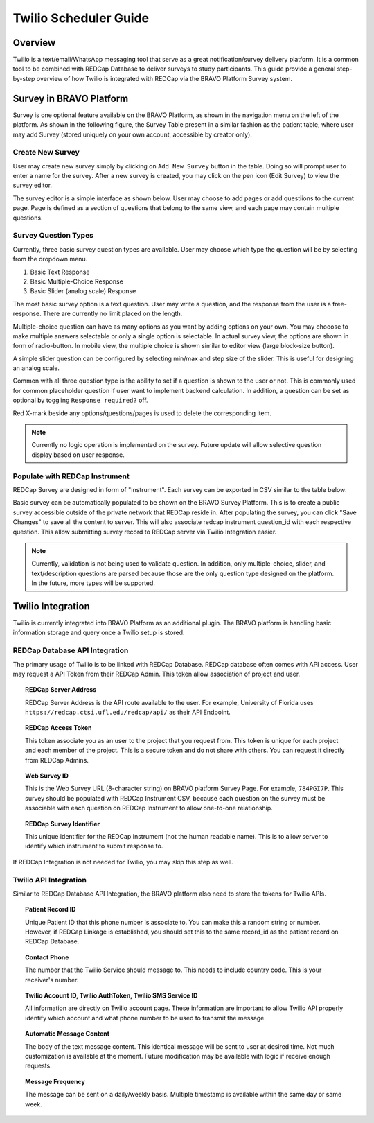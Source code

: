 Twilio Scheduler Guide
=========================================

Overview
-----------------------------------------

Twilio is a text/email/WhatsApp messaging tool that serve as a great notification/survey delivery platform. 
It is a common tool to be combined with REDCap Database to deliver surveys to study participants.
This guide provide a general step-by-step overview of how Twilio is integrated with REDCap via the BRAVO Platform Survey system. 

Survey in BRAVO Platform
-------------------------------------------

Survey is one optional feature available on the BRAVO Platform, as shown in the navigation menu on the left of the platform. 
As shown in the following figure, the Survey Table present in a similar fashion as the patient table, where user may add Survey 
(stored uniquely on your own account, accessible by creator only). 

.. image:: ../images/BRAVOSurveyMenu.png
  :target: ../images/BRAVOSurveyMenu.png
  :width: 1280

Create New Survey
~~~~~~~~~~~~~~~~~~~~~~~~~~~~~~~~~~~~~~~~~~~

User may create new survey simply by clicking on ``Add New Survey`` button in the table. Doing so will prompt user to enter
a name for the survey. After a new survey is created, you may click on the pen icon (Edit Survey) to view the survey editor. 

The survey editor is a simple interface as shown below. User may choose to add pages or add questiions to the current page. 
Page is defined as a section of questions that belong to the same view, and each page may contain multiple questions. 

.. image:: ../images/BlankSurvey.png
  :target: ../images/BlankSurvey.png
  :width: 400

Survey Question Types
~~~~~~~~~~~~~~~~~~~~~~~~~~~~~~~~~~~~~~~~~~~

Currently, three basic survey question types are available. User may choose which type the question will be by selecting from the dropdown menu.

1. Basic Text Response 
2. Basic Multiple-Choice Response
3. Basic Slider (analog scale) Response

The most basic survey option is a text question. User may write a question, and the response from the user is a free-response. 
There are currently no limit placed on the length. 

.. image:: ../images/BasicTextSurvey.png
  :target: ../images/BasicTextSurvey.png
  :width: 1280

Multiple-choice question can have as many options as you want by adding options on your own. 
You may chooose to make multiple answers selectable or only a single option is selectable. 
In actual survey view, the options are shown in form of radio-button. In mobile view, 
the multiple choice is shown similar to editor view (large block-size button).

.. image:: ../images/BasicChoiceSurvey.png
  :target: ../images/BasicChoiceSurvey.png
  :width: 1280

A simple slider question can be configured by selecting min/max and step size of the slider. This is useful for 
designing an analog scale. 

.. image:: ../images/BasicSliderSurvey.png
  :target: ../images/BasicSliderSurvey.png
  :width: 1280

Common with all three question type is the ability to set if a question is shown to the user or not. 
This is commonly used for common placeholder question if user want to implement backend calculation. 
In addition, a question can be set as optional by toggling ``Response required?`` off. 

Red X-mark beside any options/questions/pages is used to delete the corresponding item. 

.. note::
  
  Currently no logic operation is implemented on the survey. Future update will allow selective question display based on user response. 

Populate with REDCap Instrument
~~~~~~~~~~~~~~~~~~~~~~~~~~~~~~~~~~~~~~~~~~~

REDCap Survey are designed in form of "Instrument". Each survey can be exported in CSV similar to the table below:

.. image:: ../images/RedcapSurveyTable.png
  :target: ../images/RedcapSurveyTable.png
  :width: 1280

Basic survey can be automatically populated to be shown on the BRAVO Survey Platform. 
This is to create a public survey accessible outside of the private network that REDCap reside in. 
After populating the survey, you can click "Save Changes" to save all the content to server. 
This will also associate redcap instrument question_id with each respective question. This allow submitting 
survey record to REDCap server via Twilio Integration easier. 

.. note::
  
  Currently, validation is not being used to validate question. 
  In addition, only multiple-choice, slider, and text/description questions are parsed 
  because those are the only question type designed on the platform. 
  In the future, more types will be supported. 

Twilio Integration
-------------------------------------------

Twilio is currently integrated into BRAVO Platform as an additional plugin. 
The BRAVO platform is handling basic information storage and query once a Twilio setup is stored. 

REDCap Database API Integration
~~~~~~~~~~~~~~~~~~~~~~~~~~~~~~~~~~~~~~~~~~~

.. image:: ../images/RedcapSurveyLink.png
  :target: ../images/RedcapSurveyLink.png
  :width: 400

The primary usage of Twilio is to be linked with REDCap Database. 
REDCap database often comes with API access. User may request a API Token
from their REDCap Admin. This token allow association of project and user. 

.. topic:: REDCap Server Address

  REDCap Server Address is the API route available to the user. For example, University of Florida
  uses ``https://redcap.ctsi.ufl.edu/redcap/api/`` as their API Endpoint. 

.. topic:: REDCap Access Token

  This token associate you as an user to the project that you request from. 
  This token is unique for each project and each member of the project. 
  This is a secure token and do not share with others. You can request it directly from 
  REDCap Admins.

.. topic:: Web Survey ID

  This is the Web Survey URL (8-character string) on BRAVO platform Survey Page. For example, ``784PGI7P``.
  This survey should be populated with REDCap Instrument CSV, because each question on the survey 
  must be associable with each question on REDCap Instrument to allow one-to-one relationship.

.. topic:: REDCap Survey Identifier 

  This unique identifier for the REDCap Instrument (not the human readable name). This is to allow server 
  to identify which instrument to submit response to. 

If REDCap Integration is not needed for Twilio, you may skip this step as well. 

Twilio API Integration
~~~~~~~~~~~~~~~~~~~~~~~~~~~~~~~~~~~~~~~~~~~

.. image:: ../images/TwilioLink.png
  :target: ../images/TwilioLink.png
  :width: 400

Similar to REDCap Database API Integration, the BRAVO platform also need to store the tokens for Twilio APIs. 

.. topic:: Patient Record ID

  Unique Patient ID that this phone number is associate to. You can make this a random string or number. 
  However, if REDCap Linkage is established, you should set this to the same record_id as the patient record
  on REDCap Database. 

.. topic:: Contact Phone

  The number that the Twilio Service should message to. This needs to include country code. 
  This is your receiver's number.

.. topic:: Twilio Account ID, Twilio AuthToken, Twilio SMS Service ID

  All information are directly on Twilio account page. These information are important to allow Twilio API
  properly identify which account and what phone number to be used to transmit the message. 

.. image:: ../images/TwilioMessageContent.png
  :target: ../images/TwilioMessageContent.png
  :width: 400


.. topic:: Automatic Message Content

  The body of the text message content. This identical message will be sent to user at desired time. 
  Not much customization is available at the moment. Future modification may be available with logic 
  if receive enough requests. 

.. topic:: Message Frequency

  The message can be sent on a daily/weekly basis. Multiple timestamp is available within the same day
  or same week. 
  
